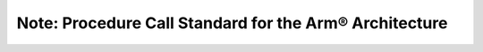Note: Procedure Call Standard for the Arm® Architecture
========================================================